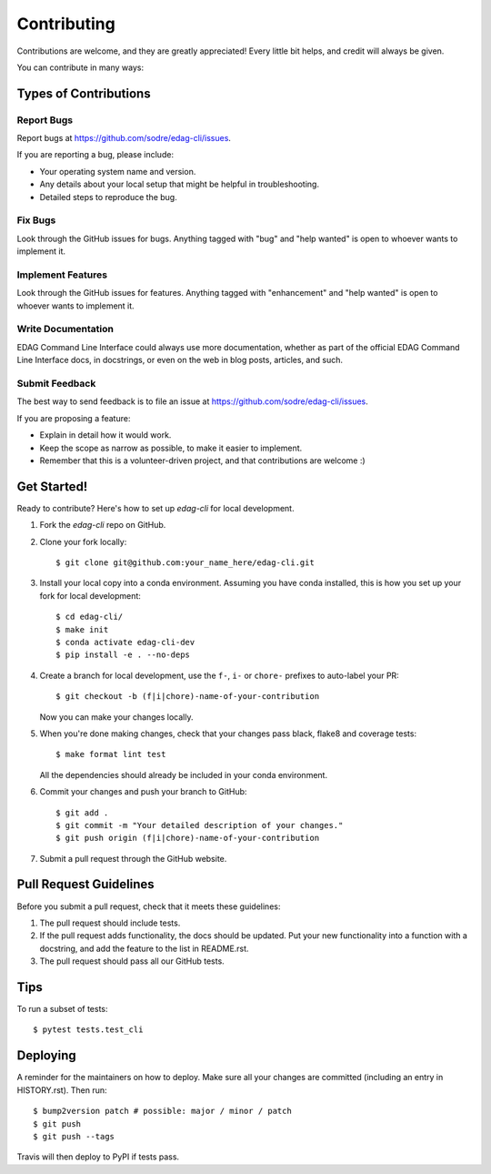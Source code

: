 .. highlight:: shell

============
Contributing
============

Contributions are welcome, and they are greatly appreciated! Every little bit
helps, and credit will always be given.

You can contribute in many ways:

Types of Contributions
----------------------

Report Bugs
~~~~~~~~~~~

Report bugs at https://github.com/sodre/edag-cli/issues.

If you are reporting a bug, please include:

* Your operating system name and version.
* Any details about your local setup that might be helpful in troubleshooting.
* Detailed steps to reproduce the bug.

Fix Bugs
~~~~~~~~

Look through the GitHub issues for bugs. Anything tagged with "bug" and "help
wanted" is open to whoever wants to implement it.

Implement Features
~~~~~~~~~~~~~~~~~~

Look through the GitHub issues for features. Anything tagged with "enhancement"
and "help wanted" is open to whoever wants to implement it.

Write Documentation
~~~~~~~~~~~~~~~~~~~

EDAG Command Line Interface could always use more documentation, whether as part of the
official EDAG Command Line Interface docs, in docstrings, or even on the web in blog posts,
articles, and such.

Submit Feedback
~~~~~~~~~~~~~~~

The best way to send feedback is to file an issue at https://github.com/sodre/edag-cli/issues.

If you are proposing a feature:

* Explain in detail how it would work.
* Keep the scope as narrow as possible, to make it easier to implement.
* Remember that this is a volunteer-driven project, and that contributions
  are welcome :)

Get Started!
------------

Ready to contribute? Here's how to set up `edag-cli` for local development.

1. Fork the `edag-cli` repo on GitHub.
2. Clone your fork locally::

    $ git clone git@github.com:your_name_here/edag-cli.git

3. Install your local copy into a conda environment. Assuming you have conda installed, this is how you set up your fork for local development::

    $ cd edag-cli/
    $ make init
    $ conda activate edag-cli-dev
    $ pip install -e . --no-deps

4. Create a branch for local development, use the ``f-``, ``i-`` or ``chore-`` prefixes to auto-label your PR::

    $ git checkout -b (f|i|chore)-name-of-your-contribution

   Now you can make your changes locally.

5. When you're done making changes, check that your changes pass black, flake8 and coverage
   tests::

    $ make format lint test

   All the dependencies should already be included in your conda environment.

6. Commit your changes and push your branch to GitHub::

    $ git add .
    $ git commit -m "Your detailed description of your changes."
    $ git push origin (f|i|chore)-name-of-your-contribution

7. Submit a pull request through the GitHub website.

Pull Request Guidelines
-----------------------

Before you submit a pull request, check that it meets these guidelines:

1. The pull request should include tests.
2. If the pull request adds functionality, the docs should be updated. Put
   your new functionality into a function with a docstring, and add the
   feature to the list in README.rst.
3. The pull request should pass all our GitHub tests.

Tips
----

To run a subset of tests::

    $ pytest tests.test_cli

Deploying
---------

A reminder for the maintainers on how to deploy.
Make sure all your changes are committed (including an entry in HISTORY.rst).
Then run::

$ bump2version patch # possible: major / minor / patch
$ git push
$ git push --tags

Travis will then deploy to PyPI if tests pass.
